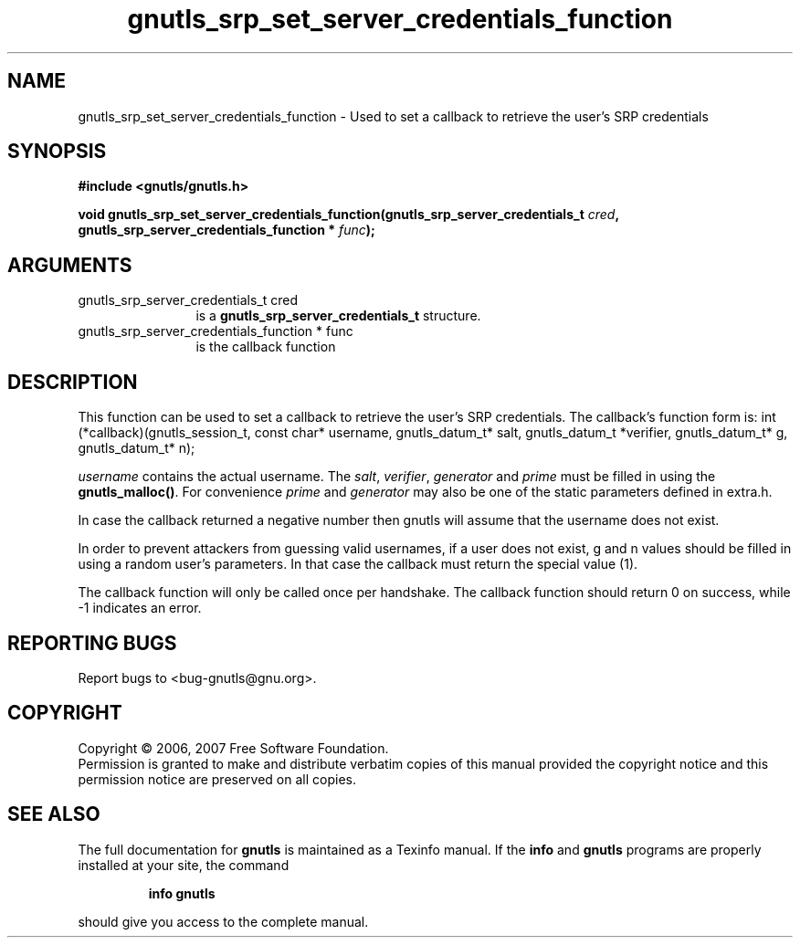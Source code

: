 .\" DO NOT MODIFY THIS FILE!  It was generated by gdoc.
.TH "gnutls_srp_set_server_credentials_function" 3 "2.2.0" "gnutls" "gnutls"
.SH NAME
gnutls_srp_set_server_credentials_function \- Used to set a callback to retrieve the user's SRP credentials
.SH SYNOPSIS
.B #include <gnutls/gnutls.h>
.sp
.BI "void gnutls_srp_set_server_credentials_function(gnutls_srp_server_credentials_t          " cred ", gnutls_srp_server_credentials_function          * " func ");"
.SH ARGUMENTS
.IP "gnutls_srp_server_credentials_t          cred" 12
is a \fBgnutls_srp_server_credentials_t\fP structure.
.IP "gnutls_srp_server_credentials_function          * func" 12
is the callback function
.SH "DESCRIPTION"
This function can be used to set a callback to retrieve the user's SRP credentials.
The callback's function form is:
int (*callback)(gnutls_session_t, const char* username,
gnutls_datum_t* salt, gnutls_datum_t *verifier, gnutls_datum_t* g,
gnutls_datum_t* n);

\fIusername\fP contains the actual username. 
The \fIsalt\fP, \fIverifier\fP, \fIgenerator\fP and \fIprime\fP must be filled
in using the \fBgnutls_malloc()\fP. For convenience \fIprime\fP and \fIgenerator\fP 
may also be one of the static parameters defined in extra.h.

In case the callback returned a negative number then gnutls will
assume that the username does not exist.

In order to prevent attackers from guessing valid usernames,
if a user does not exist, g and n values should be filled in
using a random user's parameters. In that case the callback must
return the special value (1).

The callback function will only be called once per handshake.
The callback function should return 0 on success, while
\-1 indicates an error.
.SH "REPORTING BUGS"
Report bugs to <bug-gnutls@gnu.org>.
.SH COPYRIGHT
Copyright \(co 2006, 2007 Free Software Foundation.
.br
Permission is granted to make and distribute verbatim copies of this
manual provided the copyright notice and this permission notice are
preserved on all copies.
.SH "SEE ALSO"
The full documentation for
.B gnutls
is maintained as a Texinfo manual.  If the
.B info
and
.B gnutls
programs are properly installed at your site, the command
.IP
.B info gnutls
.PP
should give you access to the complete manual.
